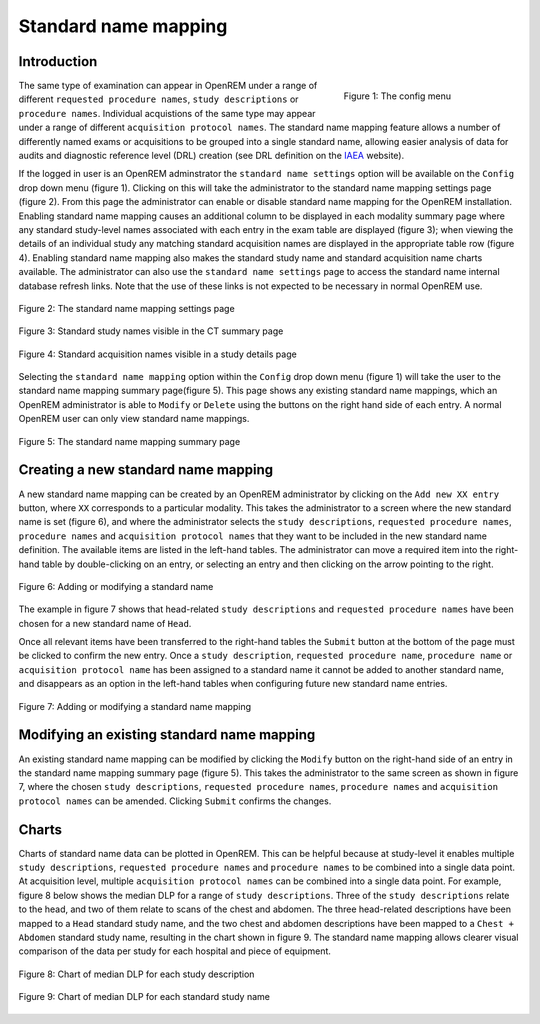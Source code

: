 #####################
Standard name mapping
#####################

************
Introduction
************

.. figure:: img/ConfigMenu.png
   :figwidth: 30%
   :align: right
   :alt: The OpenREM config menu
   :target: _images/ConfigMenu.png

   Figure 1: The config menu

The same type of examination can appear in OpenREM under a range of different ``requested procedure names``,
``study descriptions`` or ``procedure names``. Individual acquistions of the same type may appear under a range of
different ``acquisition protocol names``. The standard name mapping feature allows a number of differently named exams
or acquisitions to be grouped into a single standard name, allowing easier analysis of data for audits and diagnostic
reference level (DRL) creation (see DRL definition on the IAEA_ website).

If the logged in user is an OpenREM adminstrator the ``standard name settings`` option will be available on the
``Config`` drop down menu (figure 1). Clicking on this will take the administrator to the standard name mapping settings
page (figure 2). From this page the administrator can enable or disable standard name mapping for the OpenREM
installation. Enabling standard name mapping causes an additional column to be displayed in each modality summary page
where any standard study-level names associated with each entry in the exam table are displayed (figure 3); when viewing
the details of an individual study any matching standard acquisition names are displayed in the appropriate table row
(figure 4). Enabling standard name mapping also makes the standard study name and standard acquisition name charts
available. The administrator can also use the ``standard name settings`` page to access the standard name internal
database refresh links. Note that the use of these links is not expected to be necessary in normal OpenREM use.

.. figure:: img/standard_name_mapping_enable.png
   :figwidth: 100%
   :align: center
   :alt: The standard name mapping settings page
   :target: _images/standard_name_mapping_enable.png

   Figure 2: The standard name mapping settings page


.. figure:: img/standard_name_mapping_study_table_display.png
   :figwidth: 100%
   :align: center
   :alt: Standard study names visible in the CT summary page
   :target: _images/standard_name_mapping_study_table_display.png

   Figure 3: Standard study names visible in the CT summary page


.. figure:: img/standard_name_mapping_study_detail_table_display.png
   :figwidth: 100%
   :align: center
   :alt: Standard acquisition names visible in a study details page
   :target: _images/standard_name_mapping_study_detail_table_display.png

   Figure 4: Standard acquisition names visible in a study details page


Selecting the ``standard name mapping`` option within the ``Config`` drop down menu (figure 1) will take the user to
the standard name mapping summary page(figure 5). This page shows any existing standard name mappings, which an OpenREM
administrator is able to ``Modify`` or ``Delete`` using the buttons on the right hand side of each entry. A normal
OpenREM user can only view standard name mappings.

.. figure:: img/standard_name_mapping_summary.png
   :figwidth: 100%
   :align: center
   :alt: The standard name mapping summary page
   :target: _images/standard_name_mapping_summary.png

   Figure 5: The standard name mapping summary page

************************************
Creating a new standard name mapping
************************************

A new standard name mapping can be created by an OpenREM administrator by clicking on the ``Add new XX entry`` button,
where ``XX`` corresponds to a particular modality. This takes the administrator to a screen where the new standard name
is set (figure 6), and where the administrator selects the ``study descriptions``, ``requested procedure names``,
``procedure names`` and ``acquisition protocol names`` that they want to be included in the new standard name
definition. The available items are listed in the left-hand tables. The administrator can move a required item into the
right-hand table by double-clicking on an entry, or selecting an entry and then clicking on the arrow pointing to the
right.

.. figure:: img/standard_name_mapping_add.png
   :figwidth: 100%
   :align: center
   :alt: Adding or modifying a standard name
   :target: _images/standard_name_mapping_add.png

   Figure 6: Adding or modifying a standard name


The example in figure 7 shows that head-related ``study descriptions`` and ``requested procedure names`` have been
chosen for a new standard name of ``Head``.

Once all relevant items have been transferred to the right-hand tables the ``Submit`` button at the bottom of the page
must be clicked to confirm the new entry. Once a ``study description``, ``requested procedure name``,
``procedure name`` or ``acquisition protocol name`` has been assigned to a standard name it cannot be added to another
standard name, and disappears as an option in the left-hand tables when configuring future new standard name entries.

.. figure:: img/standard_name_mapping_adding.png
   :figwidth: 100%
   :align: center
   :alt: Mapping a new standard name
   :target: _images/standard_name_mapping_adding.png

   Figure 7: Adding or modifying a standard name mapping

*******************************************
Modifying an existing standard name mapping
*******************************************

An existing standard name mapping can be modified by clicking the ``Modify`` button on the right-hand side of an entry
in the standard name mapping summary page (figure 5). This takes the administrator to the same screen as shown in figure
7, where the chosen ``study descriptions``, ``requested procedure names``, ``procedure names`` and
``acquisition protocol names`` can be amended. Clicking ``Submit`` confirms the changes.


******
Charts
******

Charts of standard name data can be plotted in OpenREM. This can be helpful because at study-level it enables multiple
``study descriptions``, ``requested procedure names`` and ``procedure names`` to be combined into a single data point.
At acquisition level, multiple ``acquisition protocol names`` can be combined into a single data point. For example,
figure 8 below shows the median DLP for a range of ``study descriptions``. Three of the ``study descriptions`` relate
to the head, and two of them relate to scans of the chest and abdomen. The three head-related descriptions have been
mapped to a ``Head`` standard study name, and the two chest and abdomen descriptions have been mapped to a
``Chest + Abdomen`` standard study name, resulting in the chart shown in figure 9. The standard name mapping allows
clearer visual comparison of the data per study for each hospital and piece of equipment.

.. figure:: img/ChartCTStudyDescriptionDLPMedian.png
   :figwidth: 100%
   :align: center
   :alt: Chart of median DLP for each study description
   :target: _images/ChartCTStudyDescriptionDLPMedian.png

   Figure 8: Chart of median DLP for each study description


.. figure:: img/ChartCTStudyDescriptionDLPMedianStdName.png
   :figwidth: 100%
   :align: center
   :alt: Chart of median DLP for each standard study name
   :target: _images/ChartCTStudyDescriptionDLPMedianStdName.png

   Figure 9: Chart of median DLP for each standard study name

.. _IAEA: https://www.iaea.org/resources/rpop/health-professionals/radiology/diagnostic-reference-levels
